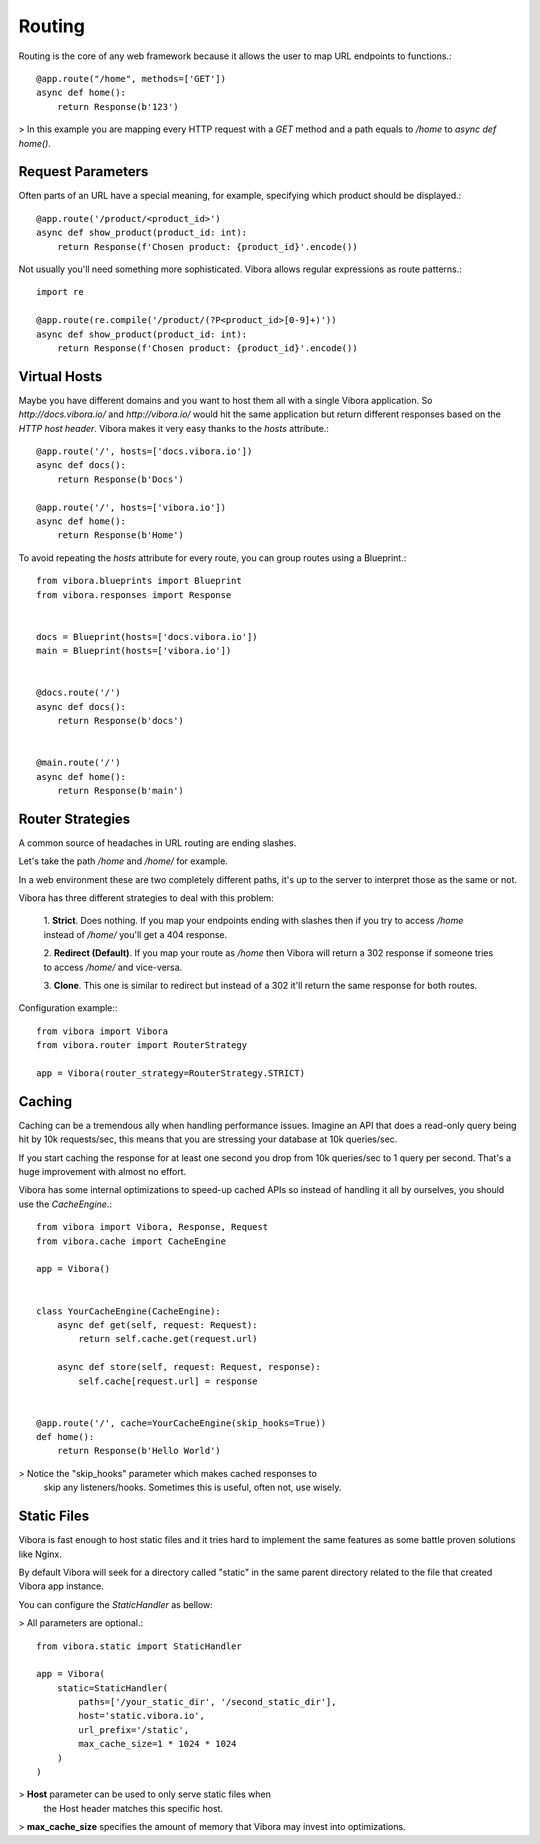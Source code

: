 Routing
=======

Routing is the core of any web framework because it allows the user
to map URL endpoints to functions.::

    @app.route("/home", methods=['GET'])
    async def home():
        return Response(b'123')

> In this example you are mapping every HTTP request with a `GET`
method and a path equals to `/home` to `async def home()`.

Request Parameters
------------------

Often parts of an URL have a special meaning, for example,
specifying which product should be displayed.::

    @app.route('/product/<product_id>')
    async def show_product(product_id: int):
        return Response(f'Chosen product: {product_id}'.encode())

Not usually you'll need something more sophisticated.
Vibora allows regular expressions as route patterns.::

    import re

    @app.route(re.compile('/product/(?P<product_id>[0-9]+)'))
    async def show_product(product_id: int):
        return Response(f'Chosen product: {product_id}'.encode())

Virtual Hosts
-------------

Maybe you have different domains and you want to host them all
with a single Vibora application. So `http://docs.vibora.io/` and
`http://vibora.io/` would hit the same application but return different
responses based on the `HTTP host header`. Vibora makes it very easy
thanks to the `hosts` attribute.::

    @app.route('/', hosts=['docs.vibora.io'])
    async def docs():
        return Response(b'Docs')

    @app.route('/', hosts=['vibora.io'])
    async def home():
        return Response(b'Home')

To avoid repeating the `hosts` attribute for every route,
you can group routes using a Blueprint.::

    from vibora.blueprints import Blueprint
    from vibora.responses import Response


    docs = Blueprint(hosts=['docs.vibora.io'])
    main = Blueprint(hosts=['vibora.io'])


    @docs.route('/')
    async def docs():
        return Response(b'docs')


    @main.route('/')
    async def home():
        return Response(b'main')

Router Strategies
-----------------

A common source of headaches in URL routing are ending slashes.

Let's take the path `/home` and `/home/` for example.

In a web environment these are two completely different paths,
it's up to the server to interpret those as the same or not.

Vibora has three different strategies to deal with this problem:

    1. **Strict**. Does nothing. If you map your endpoints ending with
    slashes then if you try to access `/home` instead of `/home/`
    you'll get a 404 response.


    2. **Redirect (Default)**. If you map your route as `/home` then
    Vibora will return a 302 response if someone tries to access `/home/`
    and vice-versa.


    3. **Clone**. This one is similar to redirect but instead of a 302 it'll
    return the same response for both routes.

Configuration example:::

    from vibora import Vibora
    from vibora.router import RouterStrategy

    app = Vibora(router_strategy=RouterStrategy.STRICT)

Caching
-------

Caching can be a tremendous ally when handling performance issues.
Imagine an API that does a read-only query being hit by 10k requests/sec,
this means that you are stressing your database at 10k queries/sec.

If you start caching the response for at least one second
you drop from 10k queries/sec to 1 query per second.
That's a huge improvement with almost no effort.

Vibora has some internal optimizations to speed-up cached APIs
so instead of handling it all by ourselves, you should use the `CacheEngine`.::

    from vibora import Vibora, Response, Request
    from vibora.cache import CacheEngine

    app = Vibora()


    class YourCacheEngine(CacheEngine):
        async def get(self, request: Request):
            return self.cache.get(request.url)

        async def store(self, request: Request, response):
            self.cache[request.url] = response


    @app.route('/', cache=YourCacheEngine(skip_hooks=True))
    def home():
        return Response(b'Hello World')

> Notice the "skip_hooks" parameter which makes cached responses to
  skip any listeners/hooks. Sometimes this is useful, often not,
  use wisely.

Static Files
------------

Vibora is fast enough to host static files and it tries hard to implement
the same features as some battle proven solutions like Nginx.

By default Vibora will seek for a directory called "static"
in the same parent directory related to the file that
created Vibora app instance.

You can configure the `StaticHandler` as bellow:

> All parameters are optional.::

    from vibora.static import StaticHandler

    app = Vibora(
        static=StaticHandler(
            paths=['/your_static_dir', '/second_static_dir'],
            host='static.vibora.io',
            url_prefix='/static',
            max_cache_size=1 * 1024 * 1024
        )
    )

> **Host** parameter can be used to only serve static files when
  the Host header matches this specific host.

> **max_cache_size** specifies the amount of memory that Vibora
may invest into optimizations.
